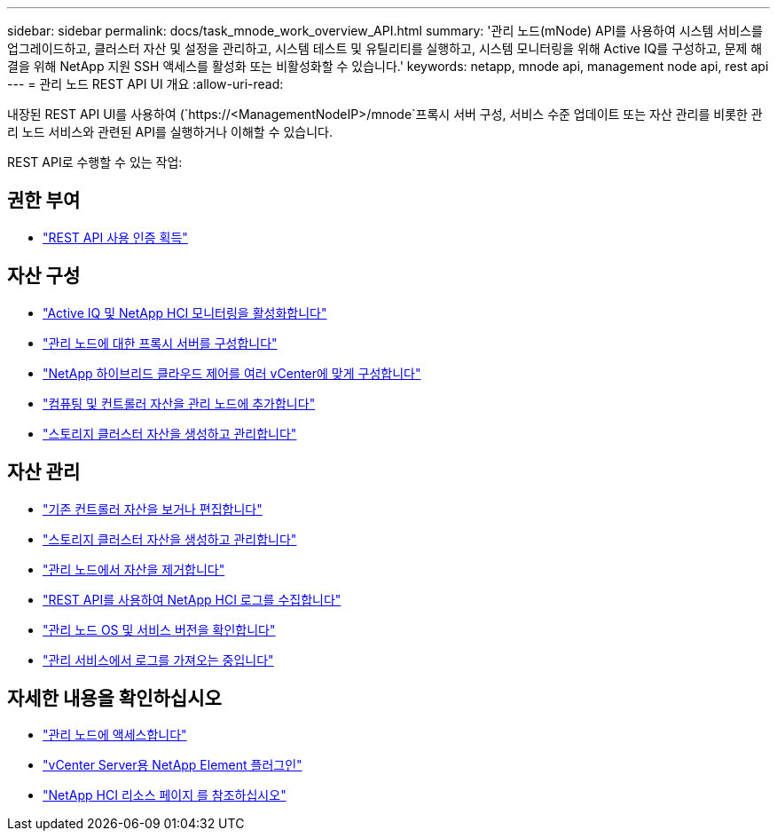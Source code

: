 ---
sidebar: sidebar 
permalink: docs/task_mnode_work_overview_API.html 
summary: '관리 노드(mNode) API를 사용하여 시스템 서비스를 업그레이드하고, 클러스터 자산 및 설정을 관리하고, 시스템 테스트 및 유틸리티를 실행하고, 시스템 모니터링을 위해 Active IQ를 구성하고, 문제 해결을 위해 NetApp 지원 SSH 액세스를 활성화 또는 비활성화할 수 있습니다.' 
keywords: netapp, mnode api, management node api, rest api 
---
= 관리 노드 REST API UI 개요
:allow-uri-read: 


[role="lead"]
내장된 REST API UI를 사용하여 (`https://<ManagementNodeIP>/mnode`프록시 서버 구성, 서비스 수준 업데이트 또는 자산 관리를 비롯한 관리 노드 서비스와 관련된 API를 실행하거나 이해할 수 있습니다.

REST API로 수행할 수 있는 작업:



== 권한 부여

* link:task_mnode_api_get_authorizationtouse.html["REST API 사용 인증 획득"]




== 자산 구성

* link:task_mnode_enable_activeIQ.html["Active IQ 및 NetApp HCI 모니터링을 활성화합니다"]
* link:task_mnode_configure_proxy_server.html["관리 노드에 대한 프록시 서버를 구성합니다"]
* link:task_mnode_multi_vcenter_config.html["NetApp 하이브리드 클라우드 제어를 여러 vCenter에 맞게 구성합니다"]
* link:task_mnode_add_assets.html["컴퓨팅 및 컨트롤러 자산을 관리 노드에 추가합니다"]
* link:task_mnode_manage_storage_cluster_assets.html["스토리지 클러스터 자산을 생성하고 관리합니다"]




== 자산 관리

* link:task_mnode_edit_vcenter_assets.html["기존 컨트롤러 자산을 보거나 편집합니다"]
* link:task_mnode_manage_storage_cluster_assets.html["스토리지 클러스터 자산을 생성하고 관리합니다"]
* link:task_mnode_remove_assets.html["관리 노드에서 자산을 제거합니다"]
* link:task_hcc_collectlogs.html#use-the-rest-api-to-collect-netapp-hci-logs["REST API를 사용하여 NetApp HCI 로그를 수집합니다"]
* link:task_mnode_api_find_mgmt_svcs_version.html["관리 노드 OS 및 서비스 버전을 확인합니다"]
* link:task_mnode_logs.html["관리 서비스에서 로그를 가져오는 중입니다"]


[discrete]
== 자세한 내용을 확인하십시오

* link:task_mnode_access_ui.html["관리 노드에 액세스합니다"]
* https://docs.netapp.com/us-en/vcp/index.html["vCenter Server용 NetApp Element 플러그인"^]
* https://www.netapp.com/hybrid-cloud/hci-documentation/["NetApp HCI 리소스 페이지 를 참조하십시오"^]


